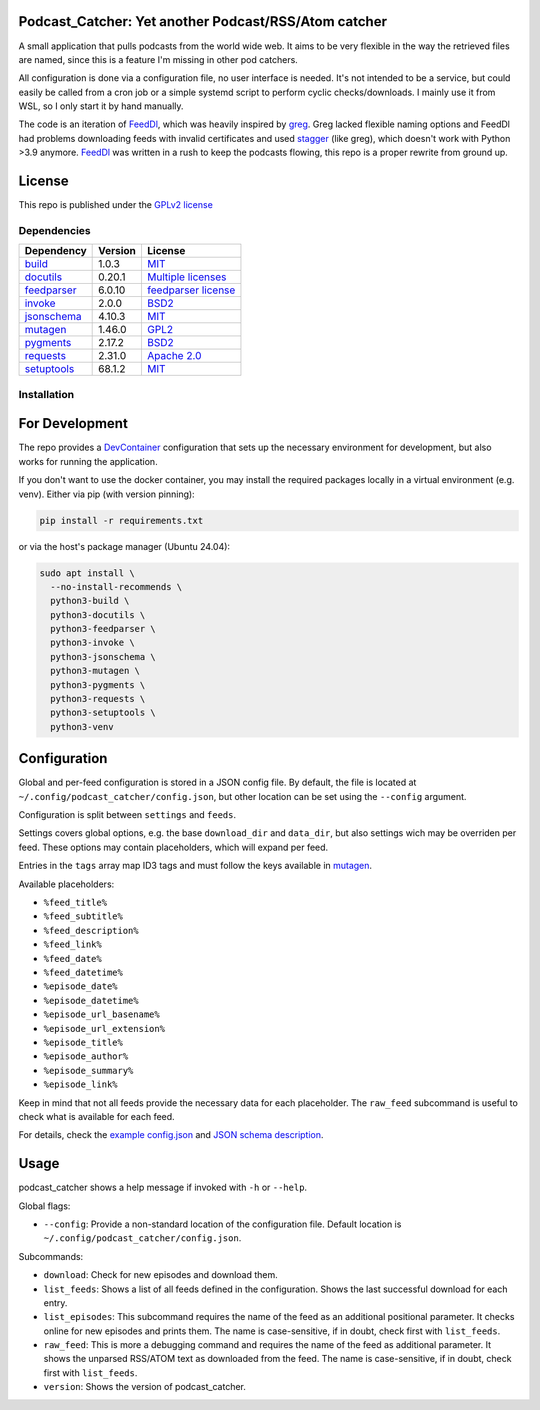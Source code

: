 Podcast_Catcher: Yet another Podcast/RSS/Atom catcher
=====================================================

.. _FeedDl: https://github.com/drehtuer/feeddl
.. _greg: https://github.com/manolomartinez/greg
.. _stagger: https://github.com/staggerpkg/stagger

A small application that pulls podcasts from the world wide web.
It aims to be very flexible in the way the retrieved files are named, since this is a feature I'm missing in other pod catchers.

All configuration is done via a configuration file, no user interface is needed.
It's not intended to be a service, but could easily be called from a cron job or a simple systemd script to perform cyclic checks/downloads.
I mainly use it from WSL, so I only start it by hand manually.

The code is an iteration of `FeedDl`_, which was heavily inspired by `greg`_.
Greg lacked flexible naming options and FeedDl had problems downloading feeds with invalid certificates and used `stagger`_ (like greg), which doesn't work with Python >3.9 anymore.
`FeedDl`_ was written in a rush to keep the podcasts flowing, this repo is a proper rewrite from ground up.

License
=======

This repo is published under the `GPLv2 license <https://github.com/drehtuer/podcast_catcher/blob/main/LICENSE>`_


Dependencies
############

.. _python_build: GitHub<https://github.com/pypa/build/>
.. _python_build_license: https://github.com/pypa/build/blob/main/LICENSE
.. _python_docutils: https://sourceforge.net/projects/docutils/
.. _python_docutils_license: https://sourceforge.net/p/docutils/code/HEAD/tree/trunk/docutils/COPYING.txt
.. _python_invoke: https://github.com/pyinvoke/invoke
.. _python_invoke_license: https://github.com/pyinvoke/invoke/blob/main/LICENSE
.. _python_feedparser: https://github.com/kurtmckee/feedparser
.. _python_feedparser_license: https://github.com/kurtmckee/feedparser/blob/develop/LICENSE
.. _python_jsonschema: https://github.com/python-jsonschema/jsonschema
.. _python_jsonschema_license: https://github.com/python-jsonschema/jsonschema/blob/main/COPYING
.. _python_mutagen: https://github.com/quodlibet/mutagen
.. _python_mutagen_license: https://github.com/quodlibet/mutagen/blob/main/COPYING
.. _python_pygments: https://github.com/pygments/pygments
.. _python_pygments_license: https://github.com/pygments/pygments/blob/master/LICENSE
.. _python_requests: https://github.com/psf/requests
.. _python_requests_license: https://github.com/psf/requests/blob/main/LICENSE
.. _python_setuptools: https://github.com/pypa/setuptools
.. _python_setuptools_license: https://github.com/pypa/setuptools/blob/main/LICENSE

================================= ======= ==================================================
Dependency                        Version License
================================= ======= ==================================================
`build <python_build>`_           1.0.3   `MIT <python_build_license_>`_
`docutils <python_docutils>`_     0.20.1  `Multiple licenses <python_docutils_license_>`_
`feedparser <python_feedparser>`_ 6.0.10  `feedparser license <python_feedparser_license_>`_
`invoke <python_invoke>`_         2.0.0   `BSD2 <python_invoke_license_>`_
`jsonschema <python_jsonschema>`_ 4.10.3  `MIT <python_jsonschema_license_>`_
`mutagen <python_mutagen>`_       1.46.0  `GPL2 <python_mutagen_license_>`_
`pygments <python_pygments>`_     2.17.2  `BSD2 <python_pygments_license_>`_
`requests <python_requets>`_      2.31.0  `Apache 2.0 <python_requests_license_>`_
`setuptools <python_setuptools>`_ 68.1.2  `MIT <python_setuptools_license_>`_
================================= ======= ==================================================

Installation
############

For Development
===============
.. _DevContainer: https://containers.dev

The repo provides a `DevContainer`_ configuration that sets up the necessary environment for development, but also works for running the application.

If you don't want to use the docker container, you may install the required packages locally in a virtual environment (e.g. venv).
Either via pip (with version pinning):

.. code-block:: bash
   
   pip install -r requirements.txt

or via the host's package manager (Ubuntu 24.04):

.. code-block:: bash

   sudo apt install \
     --no-install-recommends \
     python3-build \
     python3-docutils \
     python3-feedparser \
     python3-invoke \
     python3-jsonschema \
     python3-mutagen \
     python3-pygments \
     python3-requests \
     python3-setuptools \
     python3-venv

Configuration
=============

.. _config_schema: https://github.com/drehtuer/podcast_catcher/blob/main/podcast_catcher/config.schema.json
.. _config_json: https://github.com/drehtuer/podcast_catcher/blob/main/config/config.json
.. _mutagen_keys: https://github.com/quodlibet/mutagen/blob/release-1.46.0/mutagen/easyid3.py#L470

Global and per-feed configuration is stored in a JSON config file.
By default, the file is located at ``~/.config/podcast_catcher/config.json``, but other location can be set using the ``--config`` argument.

Configuration is split between ``settings`` and ``feeds``.

Settings covers global options, e.g. the base ``download_dir`` and ``data_dir``, but also settings wich may be overriden per feed.
These options may contain placeholders, which will expand per feed.

Entries in the ``tags`` array map ID3 tags and must follow the keys available in `mutagen <mutagen_keys_>`_.

Available placeholders:

* ``%feed_title%``
* ``%feed_subtitle%``
* ``%feed_description%``
* ``%feed_link%``
* ``%feed_date%``
* ``%feed_datetime%``
* ``%episode_date%``
* ``%episode_datetime%``
* ``%episode_url_basename%``
* ``%episode_url_extension%``
* ``%episode_title%``
* ``%episode_author%``
* ``%episode_summary%``
* ``%episode_link%``

Keep in mind that not all feeds provide the necessary data for each placeholder.
The ``raw_feed`` subcommand is useful to check what is available for each feed.

For details, check the `example config.json <config_json_>`_ and `JSON schema description <config_schema_>`_.


Usage
=====

podcast_catcher shows a help message if invoked with ``-h`` or ``--help``.

Global flags:

* ``--config``: Provide a non-standard location of the configuration file.
  Default location is ``~/.config/podcast_catcher/config.json``.

Subcommands:

* ``download``: Check for new episodes and download them.
* ``list_feeds``: Shows a list of all feeds defined in the configuration.
  Shows the last successful download for each entry.
* ``list_episodes``: This subcommand requires the name of the feed as an additional positional parameter.
  It checks online for new episodes and prints them.
  The name is case-sensitive, if in doubt, check first with ``list_feeds``.
* ``raw_feed``: This is more a debugging command and requires the name of the feed as additional parameter.
  It shows the unparsed RSS/ATOM text as downloaded from the feed.
  The name is case-sensitive, if in doubt, check first with ``list_feeds``.
* ``version``: Shows the version of podcast_catcher.
